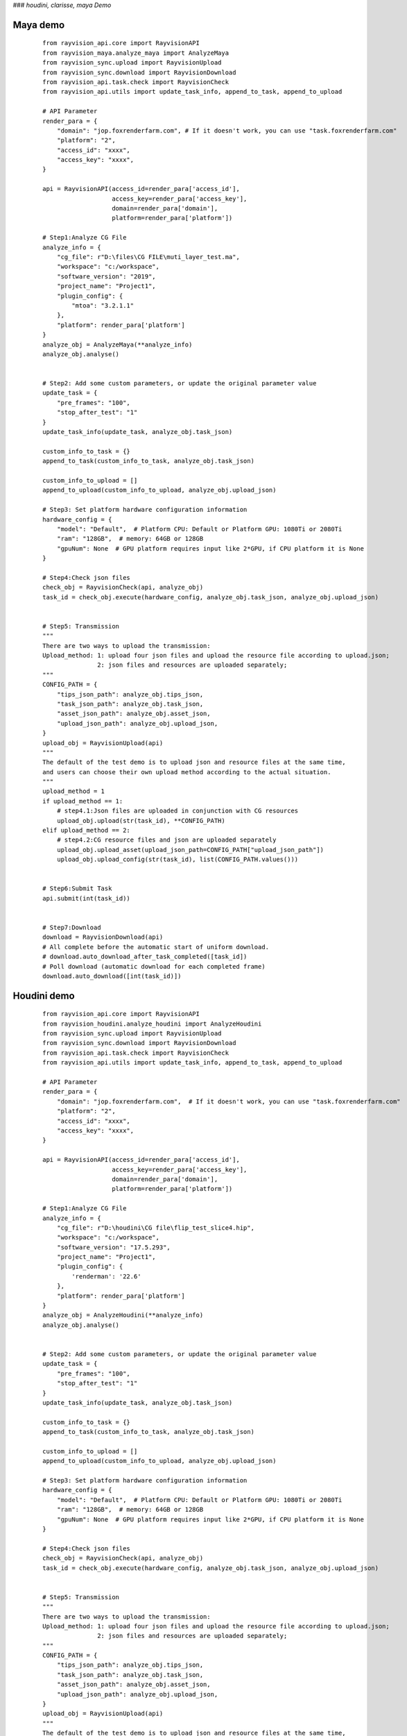 ###  *houdini, clarisse, maya Demo*

Maya demo
-----------

 ::

    from rayvision_api.core import RayvisionAPI
    from rayvision_maya.analyze_maya import AnalyzeMaya
    from rayvision_sync.upload import RayvisionUpload
    from rayvision_sync.download import RayvisionDownload
    from rayvision_api.task.check import RayvisionCheck
    from rayvision_api.utils import update_task_info, append_to_task, append_to_upload

    # API Parameter
    render_para = {
        "domain": "jop.foxrenderfarm.com", # If it doesn't work, you can use "task.foxrenderfarm.com"
        "platform": "2",
        "access_id": "xxxx",
        "access_key": "xxxx",
    }

    api = RayvisionAPI(access_id=render_para['access_id'],
                       access_key=render_para['access_key'],
                       domain=render_para['domain'],
                       platform=render_para['platform'])

    # Step1:Analyze CG File
    analyze_info = {
        "cg_file": r"D:\files\CG FILE\muti_layer_test.ma",
        "workspace": "c:/workspace",
        "software_version": "2019",
        "project_name": "Project1",
        "plugin_config": {
            "mtoa": "3.2.1.1"
        },
        "platform": render_para['platform']
    }
    analyze_obj = AnalyzeMaya(**analyze_info)
    analyze_obj.analyse()


    # Step2: Add some custom parameters, or update the original parameter value
    update_task = {
        "pre_frames": "100",
        "stop_after_test": "1"
    }
    update_task_info(update_task, analyze_obj.task_json)

    custom_info_to_task = {}
    append_to_task(custom_info_to_task, analyze_obj.task_json)

    custom_info_to_upload = []
    append_to_upload(custom_info_to_upload, analyze_obj.upload_json)

    # Step3: Set platform hardware configuration information
    hardware_config = {
        "model": "Default",  # Platform CPU: Default or Platform GPU: 1080Ti or 2080Ti
        "ram": "128GB",  # memory: 64GB or 128GB
        "gpuNum": None  # GPU platform requires input like 2*GPU, if CPU platform it is None
    }

    # Step4:Check json files
    check_obj = RayvisionCheck(api, analyze_obj)
    task_id = check_obj.execute(hardware_config, analyze_obj.task_json, analyze_obj.upload_json)


    # Step5: Transmission
    """
    There are two ways to upload the transmission:
    Upload_method: 1: upload four json files and upload the resource file according to upload.json;
                   2: json files and resources are uploaded separately;
    """
    CONFIG_PATH = {
        "tips_json_path": analyze_obj.tips_json,
        "task_json_path": analyze_obj.task_json,
        "asset_json_path": analyze_obj.asset_json,
        "upload_json_path": analyze_obj.upload_json,
    }
    upload_obj = RayvisionUpload(api)
    """
    The default of the test demo is to upload json and resource files at the same time,
    and users can choose their own upload method according to the actual situation.
    """
    upload_method = 1
    if upload_method == 1:
        # step4.1:Json files are uploaded in conjunction with CG resources
        upload_obj.upload(str(task_id), **CONFIG_PATH)
    elif upload_method == 2:
        # step4.2:CG resource files and json are uploaded separately
        upload_obj.upload_asset(upload_json_path=CONFIG_PATH["upload_json_path"])
        upload_obj.upload_config(str(task_id), list(CONFIG_PATH.values()))


    # Step6:Submit Task
    api.submit(int(task_id))


    # Step7:Download
    download = RayvisionDownload(api)
    # All complete before the automatic start of uniform download.
    # download.auto_download_after_task_completed([task_id])
    # Poll download (automatic download for each completed frame)
    download.auto_download([int(task_id)])


Houdini demo
-------------
 ::

    from rayvision_api.core import RayvisionAPI
    from rayvision_houdini.analyze_houdini import AnalyzeHoudini
    from rayvision_sync.upload import RayvisionUpload
    from rayvision_sync.download import RayvisionDownload
    from rayvision_api.task.check import RayvisionCheck
    from rayvision_api.utils import update_task_info, append_to_task, append_to_upload

    # API Parameter
    render_para = {
        "domain": "jop.foxrenderfarm.com",  # If it doesn't work, you can use "task.foxrenderfarm.com"
        "platform": "2",
        "access_id": "xxxx",
        "access_key": "xxxx",
    }

    api = RayvisionAPI(access_id=render_para['access_id'],
                       access_key=render_para['access_key'],
                       domain=render_para['domain'],
                       platform=render_para['platform'])

    # Step1:Analyze CG File
    analyze_info = {
        "cg_file": r"D:\houdini\CG file\flip_test_slice4.hip",
        "workspace": "c:/workspace",
        "software_version": "17.5.293",
        "project_name": "Project1",
        "plugin_config": {
            'renderman': '22.6'
        },
        "platform": render_para['platform']
    }
    analyze_obj = AnalyzeHoudini(**analyze_info)
    analyze_obj.analyse()


    # Step2: Add some custom parameters, or update the original parameter value
    update_task = {
        "pre_frames": "100",
        "stop_after_test": "1"
    }
    update_task_info(update_task, analyze_obj.task_json)

    custom_info_to_task = {}
    append_to_task(custom_info_to_task, analyze_obj.task_json)

    custom_info_to_upload = []
    append_to_upload(custom_info_to_upload, analyze_obj.upload_json)

    # Step3: Set platform hardware configuration information
    hardware_config = {
        "model": "Default",  # Platform CPU: Default or Platform GPU: 1080Ti or 2080Ti
        "ram": "128GB",  # memory: 64GB or 128GB
        "gpuNum": None  # GPU platform requires input like 2*GPU, if CPU platform it is None
    }

    # Step4:Check json files
    check_obj = RayvisionCheck(api, analyze_obj)
    task_id = check_obj.execute(hardware_config, analyze_obj.task_json, analyze_obj.upload_json)


    # Step5: Transmission
    """
    There are two ways to upload the transmission:
    Upload_method: 1: upload four json files and upload the resource file according to upload.json;
                   2: json files and resources are uploaded separately;
    """
    CONFIG_PATH = {
        "tips_json_path": analyze_obj.tips_json,
        "task_json_path": analyze_obj.task_json,
        "asset_json_path": analyze_obj.asset_json,
        "upload_json_path": analyze_obj.upload_json,
    }
    upload_obj = RayvisionUpload(api)
    """
    The default of the test demo is to upload json and resource files at the same time,
    and users can choose their own upload method according to the actual situation.
    """
    upload_method = 1
    if upload_method == 1:
        # step3.1:Json files are uploaded in conjunction with CG resources
        upload_obj.upload(str(task_id), **CONFIG_PATH)
    elif upload_method == 2:
        # step3.2:CG resource files and json are uploaded separately
        upload_obj.upload_asset(upload_json_path=CONFIG_PATH["upload_json_path"])
        upload_obj.upload_config(str(task_id), list(CONFIG_PATH.values()))


    # Step6:Submit Task
    api.submit(int(task_id))


    # Step7:Download
    download = RayvisionDownload(api)
    # All complete before the automatic start of uniform download.
    # download.auto_download_after_task_completed([task_id])
    # Poll download (automatic download for each completed frame)
    download.auto_download([int(task_id)])


Clarisse demo
--------------

 ::

    from rayvision_api.core import RayvisionAPI
    from rayvision_clarisse.analyse_clarisse import AnalyzeClarisse
    from rayvision_sync.upload import RayvisionUpload
    from rayvision_sync.download import RayvisionDownload
    from rayvision_api.task.check import RayvisionCheck
    from rayvision_api.utils import update_task_info, append_to_task, append_to_upload

    # API Parameter
    render_para = {
        "domain": "jop.foxrenderfarm.com",  # If it doesn't work, you can use "task.foxrenderfarm.com"
        "platform": "2",
        "access_id": "xxxx",
        "access_key": "xxxx",
    }

    api = RayvisionAPI(access_id=render_para['access_id'],
                       access_key=render_para['access_key'],
                       domain=render_para['domain'],
                       platform=render_para['platform'])

    # Step1:Analyze CG File
    analyze_info = {
        "cg_file": r"D:\files\CG FILE\clarisse_test1.project",
        "workspace": "c:/workspace",
        "software_version": "clarisse_ifx_4.0_sp3",
        "project_name": "Project1",
        "plugin_config": {},
        "platform": render_para['platform']
    }
    analyze_obj = AnalyzeClarisse(**analyze_info)
    analyze_obj.analyse()


    # Step2:Add some custom parameters, or update the original parameter value
    update_task = {
        "pre_frames": "100",
        "stop_after_test": "1"
    }
    update_task_info(update_task, analyze_obj.task_json)

    custom_info_to_task = {}
    append_to_task(custom_info_to_task, analyze_obj.task_json)

    custom_info_to_upload = []
    append_to_upload(custom_info_to_upload, analyze_obj.upload_json)

    # Step3: Set platform hardware configuration information
    hardware_config = {
        "model": "Default",  # Platform CPU: Default or Platform GPU: 1080Ti or 2080Ti
        "ram": "128GB",  # memory: 64GB or 128GB
        "gpuNum": None  # GPU platform requires input like 2*GPU, if CPU platform it is None
    }

    # Step4:Check json files
    check_obj = RayvisionCheck(api, analyze_obj)
    task_id = check_obj.execute(hardware_config, analyze_obj.task_json, analyze_obj.upload_json)


    # Step5:Transmission
    """
    There are two ways to upload the transmission:
    Upload_method: 1:upload four json files and upload the resource file according to upload.json;
                   2:json files and resources are uploaded separately;
    """
    CONFIG_PATH = {
        "tips_json_path": analyze_obj.tips_json,
        "task_json_path": analyze_obj.task_json,
        "asset_json_path": analyze_obj.asset_json,
        "upload_json_path": analyze_obj.upload_json,
    }
    upload_obj = RayvisionUpload(api)
    """
    The default of the test demo is to upload json and resource files at the same time,
    and users can choose their own upload method according to the actual situation.
    """
    upload_method = 1
    if upload_method == 1:
        # Step5.1:Json files are uploaded in conjunction with CG resources
        upload_obj.upload(str(task_id), **CONFIG_PATH)
    elif upload_method == 2:
        # Step5.2:CG resource files and json are uploaded separately
        upload_obj.upload_asset(upload_json_path=CONFIG_PATH["upload_json_path"])
        upload_obj.upload_config(str(task_id), list(CONFIG_PATH.values()))


    # Step6:Submit Task
    api.submit(int(task_id))


    # Step7:Download
    download = RayvisionDownload(api)
    # All complete before the automatic start of uniform download.
    # download.auto_download_after_task_completed([task_id])
    # Poll download (automatic download for each completed frame)
    download.auto_download([int(task_id)])


3ds Max demo
--------------

 ::

    from rayvision_max.analyse_max import AnalyseMax
    from rayvision_api.core import RayvisionAPI
    from rayvision_api.task.check import RayvisionCheck
    from rayvision_api.utils import update_task_info, append_to_upload, append_to_task
    from rayvision_sync.download import RayvisionDownload
    from rayvision_sync.upload import RayvisionUpload

    # API Parameter
    render_para = {
        "domain": "jop.foxrenderfarm.com",  # If it doesn't work, you can use "task.foxrenderfarm.com"
        "platform": "2",
        "access_id": "xxxx",
        "access_key": "xxxx",
    }

    api = RayvisionAPI(access_id=render_para['access_id'],
                       access_key=render_para['access_key'],
                       domain=render_para['domain'],
                       platform=render_para['platform'])

    analyze_info = {
        "cg_file": r'D:\houdini\CG file\jh\jh.max',
        "software_version": "2018",
        "project_name": "Project1",
        "workspace": r"C:\workspace\max",
        "plugin_config": {},
        "renderable_camera": ["Camera001"],  #  Render all cameras by default without specifying the required cameras
        "platform": render_para['platform']
    }
    analyze_obj = AnalyseMax(**analyze_info)
    analyze_obj.analyse()

    # Step2: Add some custom parameters, or update the original parameter value
    update_task = {
        "pre_frames": "100",
        "stop_after_test": "1"
    }
    update_task_info(update_task, analyze_obj.task_json)

    custom_info_to_task = {}
    append_to_task(custom_info_to_task, analyze_obj.task_json)

    custom_info_to_upload = []
    append_to_upload(custom_info_to_upload, analyze_obj.upload_json)

    # Step3: Set platform hardware configuration information
    hardware_config = {
        "model": "Default",  # Platform CPU: Default or Platform GPU: 1080Ti or 2080Ti
        "ram": "128GB",  # memory: 64GB or 128GB
        "gpuNum": None  # GPU platform requires input like 2*GPU, if CPU platform it is None
    }

    # Step4:Check json files
    check_obj = RayvisionCheck(api, analyze_obj)
    task_id = check_obj.execute(hardware_config, analyze_obj.task_json, analyze_obj.upload_json)

    # Step5: Transmission
    """
    There are two ways to upload the transmission:
    Upload_method: 1: upload four json files and upload the resource file according to upload.json;
                   2: json files and resources are uploaded separately;
    """
    CONFIG_PATH = {
        "tips_json_path": analyze_obj.tips_json,
        "task_json_path": analyze_obj.task_json,
        "asset_json_path": analyze_obj.asset_json,
        "upload_json_path": analyze_obj.upload_json,
    }
    upload_obj = RayvisionUpload(api)
    """
    The default of the test demo is to upload json and resource files at the same time,
    and users can choose their own upload method according to the actual situation.
    """
    upload_method = 1
    if upload_method == 1:
        # Step5.1:Json files are uploaded in conjunction with CG resources
        upload_obj.upload(str(task_id), **CONFIG_PATH)
    elif upload_method == 2:
        # Step5.2:CG resource files and json are uploaded separately
        upload_obj.upload_asset(upload_json_path=CONFIG_PATH["upload_json_path"])
        upload_obj.upload_config(str(task_id), list(CONFIG_PATH.values()))

    # Step6:Submit Task
    api.submit(int(task_id))

    # Step7:Download
    download = RayvisionDownload(api)
    # All complete before the automatic start of uniform download.
    # download.auto_download_after_task_completed([task_id])
    # Poll download (automatic download for each completed frame)
    download.auto_download([int(task_id)])


Katana demo
------------

 ::

    from rayvision_api.core import RayvisionAPI
    from rayvision_sync.upload import RayvisionUpload
    from rayvision_katana.analyse_katana import AnalyzeKatana
    from rayvision_sync.download import RayvisionDownload
    from rayvision_api.task.check import RayvisionCheck
    from rayvision_api.utils import update_task_info, append_to_task, append_to_upload

    # API Parameter
    render_para = {
        "domain": "jop.foxrenderfarm.com",  # If it doesn't work, you can use "task.foxrenderfarm.com"
        "platform": "2",
        "access_id": "xxxxxxxxxxx",
        "access_key": "xxxxxxxxxxxxx",
    }

    api = RayvisionAPI(access_id=render_para['access_id'],
                       access_key=render_para['access_key'],
                       domain=render_para['domain'],
                       platform=render_para['platform'])

    # Step1:Analyze CG File
    analyze_info = {
        "cg_file": r"F:\cache\arnold_test.katana",
        "workspace": "c:/workspace",
        "software_version": "3.2v1",
        "project_name": "Project1",
        "plugin_config": {
            "KtoA": "2.4.0.3"
        },
        "platform": render_para['platform']
    }

    analyze_obj = AnalyzeKatana(**analyze_info)
    analyze_obj.analyse()


    # Step2: Add some custom parameters, or update the original parameter value
    update_task = {
        "pre_frames": "100",
        "stop_after_test": "1"
    }
    update_task_info(update_task, analyze_obj.task_json)

    custom_info_to_task = {}
    append_to_task(custom_info_to_task, analyze_obj.task_json)

    custom_info_to_upload = [
        r"F:\cache\add.png",
        r"F:\cache\ass.jpg",
        r"F:\cache\back3.jpg",
        r"F:\cache\back10.jpg",
        r"F:\cache\cizhuan.jpg",
        r"F:\cache\plane.abc",
        r"F:\cache\plane.abc",
    ]
    append_to_upload(custom_info_to_upload, analyze_obj.upload_json)

    # Step3: Set platform hardware configuration information
    hardware_config = {
        "model": "Default",  # Platform CPU: Default or Platform GPU: 1080Ti or 2080Ti
        "ram": "128GB",  # memory: 64GB or 128GB
        "gpuNum": None  # GPU platform requires input like 2*GPU, if CPU platform it is None
    }

    # Step4:Check json files
    check_obj = RayvisionCheck(api, analyze_obj)
    task_id = check_obj.execute(hardware_config, analyze_obj.task_json, analyze_obj.upload_json)


    # Step5: Transmission
    """
    There are two ways to upload the transmission:
    Upload_method: 1: upload four json files and upload the resource file according to upload.json;
                   2: json files and resources are uploaded separately;
    """
    CONFIG_PATH = {
        "tips_json_path": analyze_obj.tips_json,
        "task_json_path": analyze_obj.task_json,
        "asset_json_path": analyze_obj.asset_json,
        "upload_json_path": analyze_obj.upload_json,
    }
    upload_obj = RayvisionUpload(api)
    """
    The default of the test demo is to upload json and resource files at the same time,
    and users can choose their own upload method according to the actual situation.
    """
    upload_method = 2
    if upload_method == 1:
        # Step5.1:Json files are uploaded in conjunction with CG resources
        upload_obj.upload(str(task_id), **CONFIG_PATH)
    elif upload_method == 2:
        # Step5.2:CG resource files and json are uploaded separately
        upload_obj.upload_asset(upload_json_path=CONFIG_PATH["upload_json_path"])
        upload_obj.upload_config(str(task_id), list(CONFIG_PATH.values()))


    # Step6:Submit Task
    api.submit(int(task_id))


    # Step7:Download
    download = RayvisionDownload(api)
    # All complete before the automatic start of uniform download.
    # download.auto_download_after_task_completed([task_id])
    # Poll download (automatic download for each completed frame)
    download.auto_download([int(task_id)])


C4D demo
------------

  ::

    from rayvision_api.core import RayvisionAPI
    from rayvision_api.task.check import RayvisionCheck
    from rayvision_api.utils import update_task_info, append_to_task, append_to_upload
    from rayvision_c4d.analyze_c4d import AnalyzeC4d
    from rayvision_sync.download import RayvisionDownload
    from rayvision_sync.upload import RayvisionUpload

    # API Parameter
    render_para = {
        "domain": "jop.foxrenderfarm.com",  # If it doesn't work, you can use "task.foxrenderfarm.com"
        "platform": "6",
        "access_id": "xxxxx",
        "access_key": "xxxxxx",
    }

    api = RayvisionAPI(access_id=render_para['access_id'],
                       access_key=render_para['access_key'],
                       domain=render_para['domain'],
                       platform=render_para['platform'])

    # Step1:Analyze CG File
    analyze_info = {
        "cg_file": r"D:\houdini\cg_file\ybt.c4d",
        "workspace": "c:/workspace",
        "software_version": "R22",
        "project_name": "Project1",
        "plugin_config": {}
    }
    analyze_obj = AnalyzeC4d(**analyze_info)
    analyze_obj.analyse(exe_path=r"C:\Program Files\Maxon Cinema 4D R22\Cinema 4D.exe")

    # Step2:Add some custom parameters, or update the original parameter value
    update_task = {
        "pre_frames": "100",
        "stop_after_test": "1"
    }
    update_task_info(update_task, analyze_obj.task_json)

    custom_info_to_task = {}
    append_to_task(custom_info_to_task, analyze_obj.task_json)

    custom_info_to_upload = []
    append_to_upload(custom_info_to_upload, analyze_obj.upload_json)

    # Step3: Set platform hardware configuration information
    hardware_config = {
        "model": "Default",  # Platform CPU: Default or Platform GPU: 1080Ti or 2080Ti
        "ram": "128GB",  # memory: 64GB or 128GB
        "gpuNum": None  # GPU platform requires input like 2*GPU, if CPU platform it is None
    }

    # Step4:Check json files
    check_obj = RayvisionCheck(api, analyze_obj)
    task_id = check_obj.execute(hardware_config, analyze_obj.task_json, analyze_obj.upload_json)

    # Step5:Transmission
    """
    There are two ways to upload the transmission:
    Upload_method: 1:upload four json files and upload the resource file according to upload.json;
                   2:json files and resources are uploaded separately;
    """
    CONFIG_PATH = {
        "tips_json_path": analyze_obj.tips_json,
        "task_json_path": analyze_obj.task_json,
        "asset_json_path": analyze_obj.asset_json,
        "upload_json_path": analyze_obj.upload_json,
    }
    upload_obj = RayvisionUpload(api, automatic_line=True)
    """
    The default of the test demo is to upload json and resource files at the same time,
    and users can choose their own upload method according to the actual situation.
    """
    upload_method = 1
    if upload_method == 1:
        # Step5.1:Json files are uploaded in conjunction with CG resources
        upload_obj.upload(str(task_id), **CONFIG_PATH)
    elif upload_method == 2:
        # Step5.2:CG resource files and json are uploaded separately
        upload_obj.upload_asset(upload_json_path=CONFIG_PATH["upload_json_path"])
        upload_obj.upload_config(str(task_id), list(CONFIG_PATH.values()))

    # Step6:Submit Task
    api.submit(int(task_id))

    # Step7:Download
    download = RayvisionDownload(api)
    # All complete before the automatic start of uniform download.
    # download.auto_download_after_task_completed([task_id])
    # Poll download (automatic download for each completed frame)
    download.auto_download([int(task_id)])


Blender demo
----------------

 ::

    from rayvision_api.core import RayvisionAPI
    from rayvision_api.task.check import RayvisionCheck
    from rayvision_api.utils import update_task_info, append_to_task, append_to_upload
    from rayvision_blender.analyze_blender import AnalyzeBlender
    from rayvision_sync.download import RayvisionDownload
    from rayvision_sync.upload import RayvisionUpload

    # API Parameter
    render_para = {
        "domain": "jop.foxrenderfarm.com",  # If it doesn't work, you can use "task.foxrenderfarm.com"
        "platform": "2",
        "access_id": "xxxx",
        "access_key": "xxxx",
    }

    api = RayvisionAPI(access_id=render_para['access_id'],
                       access_key=render_para['access_key'],
                       domain=render_para['domain'],
                       platform=render_para['platform'])

    # Step1:Analyze CG File
    analyze_info = {
        "cg_file": r"D:\houdini\cg_file\PRAM RENDER 1.blend",
        "workspace": "c:/workspace",
        "software_version": "2.81",
        "project_name": "Project1",
        "plugin_config": {},
        "platform": render_para['platform']
    }
    analyze_obj = AnalyzeBlender(**analyze_info)
    analyze_obj.analyse(exe_path=r"C:\Program Files (x86)\Blender Foundation\Blender\blender.exe")

    # Step2:Add some custom parameters, or update the original parameter value
    update_task = {
        "pre_frames": "100",
        "stop_after_test": "1"
    }
    update_task_info(update_task, analyze_obj.task_json)

    custom_info_to_task = {}
    append_to_task(custom_info_to_task, analyze_obj.task_json)

    # User-defined UPLOAD.JSON file path
    upload_json_path = r"D:\blender\upload.json"

    custom_info_to_upload = [
        r"D:\houdini\cg_file\PRAM RENDER 1.blend"
    ]

    append_to_upload(custom_info_to_upload, upload_json_path)

    # Step3: Set platform hardware configuration information
    hardware_config = {
        "model": "Default",  # Platform CPU: Default or Platform GPU: 1080Ti or 2080Ti
        "ram": "128GB",  # memory: 64GB or 128GB
        "gpuNum": None  # GPU platform requires input like 2*GPU, if CPU platform it is None
    }

    # Step4:Check json files
    check_obj = RayvisionCheck(api, analyze_obj)
    task_id = check_obj.execute(hardware_config, analyze_obj.task_json, analyze_obj.upload_json)

    # Step5:Transmission
    """
    There are two ways to upload the transmission:
    Upload_method: 1:upload four json files and upload the resource file according to upload.json;
                   2:json files and resources are uploaded separately;
    """
    CONFIG_PATH = {
        "tips_json_path": analyze_obj.tips_json,
        "task_json_path": analyze_obj.task_json,
        "asset_json_path": analyze_obj.asset_json,
    }
    upload_obj = RayvisionUpload(api, automatic_line=True)
    """
    The default of the test demo is to upload json and resource files at the same time,
    and users can choose their own upload method according to the actual situation.
    """
    upload_obj.upload_asset(upload_json_path=upload_json_path)
    upload_obj.upload_config(str(task_id), list(CONFIG_PATH.values()))

    # Step6:Submit Task
    api.submit(int(task_id))

    # Step7:Download
    download = RayvisionDownload(api)
    # All complete before the automatic start of uniform download.
    # download.auto_download_after_task_completed([task_id])
    # Poll download (automatic download for each completed frame)
    download.auto_download([int(task_id)])


Arnorld Standalone demo
-------------------------

.. warning::
   Arnorld Standalone does not have an automatic asset analysis function and requires customers to analyze asset files themselves

---------------

 ::

    from rayvision_api.core import RayvisionAPI
    from rayvision_sync.upload import RayvisionUpload
    from rayvision_sync.download import RayvisionDownload
    from rayvision_api.task.check import RayvisionCheck
    from rayvision_api.utils import update_task_info, append_to_task, append_to_upload

    # API Parameter
    render_para = {
        "domain": "jop.foxrenderfarm.com",  # If it doesn't work, you can use "task.foxrenderfarm.com"
        "platform": "6",
        "access_id": "xxxxx",
        "access_key": "xxxxx",
    }

    CONFIG_PATH = {
        "task_json_path": r"D:\test\task.json",
        "upload_json_path": r"D:\test\upload.json"
    }

    api = RayvisionAPI(access_id=render_para['access_id'],
                       access_key=render_para['access_key'],
                       domain=render_para['domain'],
                       platform=render_para['platform'])


    # Step1: Add some custom parameters, or update the original parameter value
    # Step1 can also be set without setting
    update_task = {
        "pre_frames": "000:2,4,6-10[1]",
        "stop_after_test": "1"
    }
    update_task_info(update_task, CONFIG_PATH['task_json_path'])

    custom_info_to_task = {}
    append_to_task(custom_info_to_task, CONFIG_PATH['task_json_path'])

    custom_info_to_upload = [
        r"E:\fang\ass_test\static_ass.ass",
        r"E:\fang\ass_test\animation_ass.0060.ass"
    ]
    append_to_upload(custom_info_to_upload, CONFIG_PATH['upload_json_path'])

    # Step2: Set platform hardware configuration information
    hardware_config = {
        "model": "Default",  # Platform CPU: Default or Platform GPU: 1080Ti or 2080Ti
        "ram": "128GB",  # memory: 64GB or 128GB
        "gpuNum": None  # GPU platform requires input like 2*GPU, if CPU platform it is None
    }

    # Step3:Check json files
    check_obj = RayvisionCheck(api)
    task_id = check_obj.execute(hardware_config, CONFIG_PATH['task_json_path'])


    # Step4: Transmission
    """
    task.json files and resources are uploaded separately
    """
    upload_obj = RayvisionUpload(api)

    # Step4.1: Upload resource file(upload.json)
    upload_obj.upload_asset(upload_json_path=CONFIG_PATH["upload_json_path"])
    # Step4.2: Upload task.json
    upload_obj.upload_config(str(task_id), list(CONFIG_PATH.values()))


    # Step5:Submit Task
    api.submit(int(task_id))

    # Step6:Download
    download = RayvisionDownload(api)
    # All complete before the automatic start of uniform download.
    download.auto_download_after_task_completed([task_id])
    # Poll download (automatic download for each completed frame)
    download.auto_download([int(1484947)], local_path=r"E:\test", download_filename_format="false")